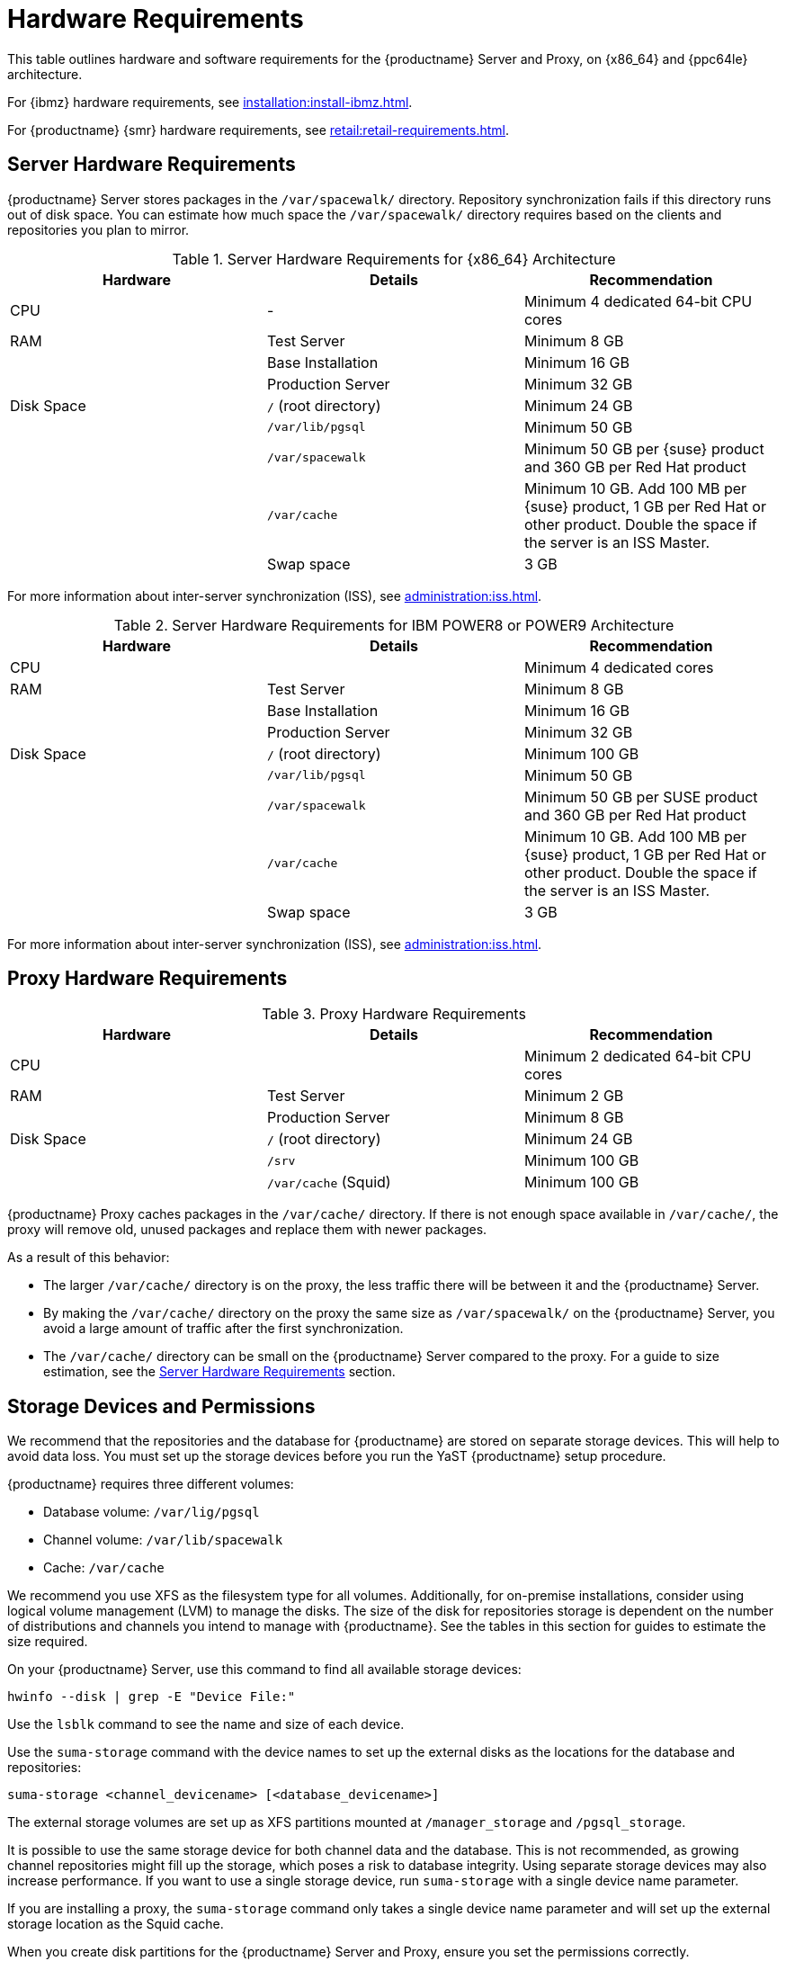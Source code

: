 [[install-hardware-requirements]]
= Hardware Requirements

This table outlines hardware and software requirements for the {productname} Server and Proxy, on {x86_64} and {ppc64le} architecture.

For {ibmz} hardware requirements, see xref:installation:install-ibmz.adoc[].

For {productname} {smr} hardware requirements, see xref:retail:retail-requirements.adoc[].



[[server-hardware-requirements]]
== Server Hardware Requirements

{productname} Server stores packages in the [path]``/var/spacewalk/`` directory.
Repository synchronization fails if this directory runs out of disk space.
You can estimate how much space the [path]``/var/spacewalk/`` directory requires based on the clients and repositories you plan to mirror.



[cols="1,1,1", options="header"]
.Server Hardware Requirements for {x86_64} Architecture
|===

| Hardware
| Details
| Recommendation

| CPU
| -
| Minimum 4 dedicated 64-bit CPU cores

| RAM
| Test Server
| Minimum 8{nbsp}GB

|
| Base Installation
| Minimum 16{nbsp}GB

|
| Production Server
| Minimum 32{nbsp}GB

| Disk Space
| [path]``/`` (root directory)
| Minimum 24{nbsp}GB

|
| [path]``/var/lib/pgsql``
| Minimum 50{nbsp}GB

|
| [path]``/var/spacewalk``
| Minimum 50{nbsp}GB per {suse} product and 360{nbsp}GB per Red Hat product

|
| [path]``/var/cache``
| Minimum 10{nbsp}GB.
Add 100{nbsp}MB per {suse} product, 1{nbsp}GB per Red Hat or other product.
Double the space if the server is an ISS Master.

|
| Swap space
| 3{nbsp}GB

|===


For more information about inter-server synchronization (ISS), see xref:administration:iss.adoc[].



[cols="1,1,1", options="header"]
.Server Hardware Requirements for IBM POWER8 or POWER9 Architecture
|===

| Hardware
| Details
| Recommendation

| CPU
|
| Minimum 4 dedicated cores

| RAM
| Test Server
| Minimum 8{nbsp}GB

|
| Base Installation
| Minimum 16{nbsp}GB

|
| Production Server
| Minimum 32{nbsp}GB

| Disk Space
| [path]``/`` (root directory)
| Minimum 100{nbsp}GB

|
| [path]``/var/lib/pgsql``
| Minimum 50{nbsp}GB

|
| [path]``/var/spacewalk``
| Minimum 50{nbsp}GB per SUSE product and 360{nbsp}GB per Red Hat product

|
| [path]``/var/cache``
| Minimum 10{nbsp}GB.
Add 100{nbsp}MB per {suse} product, 1{nbsp}GB per Red Hat or other product.
Double the space if the server is an ISS Master.

|
| Swap space
| 3{nbsp}GB

|===


For more information about inter-server synchronization (ISS), see xref:administration:iss.adoc[].



== Proxy Hardware Requirements

[cols="1,1,1", options="header"]
.Proxy Hardware Requirements
|===

| Hardware
| Details
| Recommendation

| CPU
|
| Minimum 2 dedicated 64-bit CPU cores

| RAM
| Test Server
| Minimum 2{nbsp}GB

|
| Production Server
| Minimum 8{nbsp}GB

| Disk Space
| [path]``/`` (root directory)
| Minimum 24{nbsp}GB

|
| [path]``/srv``
| Minimum 100{nbsp}GB

|
| [path]``/var/cache`` (Squid)
| Minimum 100{nbsp}GB

|===


{productname} Proxy caches packages in the [path]``/var/cache/`` directory.
If there is not enough space available in [path]``/var/cache/``, the proxy will remove old, unused packages and replace them with newer packages.

As a result of this behavior:

* The larger [path]``/var/cache/`` directory is on the proxy, the less traffic there will be between it and the {productname} Server.
* By making the [path]``/var/cache/`` directory on the proxy the same size as [path]``/var/spacewalk/`` on the {productname} Server, you avoid a large amount of traffic after the first synchronization.
* The [path]``/var/cache/`` directory can be small on the {productname} Server compared to the proxy.
    For a guide to size estimation, see the <<server-hardware-requirements>> section.



== Storage Devices and Permissions

We recommend that the repositories and the database for {productname} are stored on separate storage devices.
This will help to avoid data loss.
You must set up the storage devices before you run the YaST {productname} setup procedure.

{productname} requires three different volumes:

* Database volume: [path]``/var/lig/pgsql``
* Channel volume: [path]``/var/lib/spacewalk``
* Cache: [path]``/var/cache``

We recommend you use XFS as the filesystem type for all volumes.
Additionally, for on-premise installations, consider using logical volume management (LVM) to manage the disks.
The size of the disk for repositories storage is dependent on the number of distributions and channels you intend to manage with {productname}.
See the tables in this section for guides to estimate the size required.

On your {productname} Server, use this command to find all available storage devices:

----
hwinfo --disk | grep -E "Device File:"
----

Use the [command]``lsblk`` command to see the name and size of each device.

Use the [command]``suma-storage`` command with the device names to set up the external disks as the locations for the database and repositories:

----
suma-storage <channel_devicename> [<database_devicename>]
----

The external storage volumes are set up as XFS partitions mounted at [path]``/manager_storage`` and [path]``/pgsql_storage``.

It is possible to use the same storage device for both channel data and the database.
This is not recommended, as growing channel repositories might fill up the storage, which poses a risk to database integrity.
Using separate storage devices may also increase performance.
If you want to use a single storage device, run [command]``suma-storage`` with a single device name parameter.

If you are installing a proxy, the [command]``suma-storage`` command only takes a single device name parameter and will set up the external storage location as the Squid cache.

When you create disk partitions for the {productname} Server and Proxy, ensure you set the permissions correctly.

For [path]``/var/lib/pgsql``:

* Owner: Read, Write, Execute
* Group: Read, Execute
* User: None

For [path]``/var/spacewalk``:

* Owner: Read, Write, Execute
* Group: Read, Write, Execute
* User: Read, Execute

Check the permissions with this command:

----
ls -l /var/lib/pgsql /var/spacewalk
----

The output should look like this:

----
drwxr-x--- 1 postgres postgres /var/lib/pgsql
drwxrwxr-x 1 wwwrun   www      /var/spacewalk
----

If required, change the permissions with these commands:

----
chmod 750 /var/lib/pgsql
chmod 775 /var/spacewalk
----

And owners with:

----
chown postgres:postgres /var/lib/pgsql
chown wwwrun:www /var/spacewalk
----
